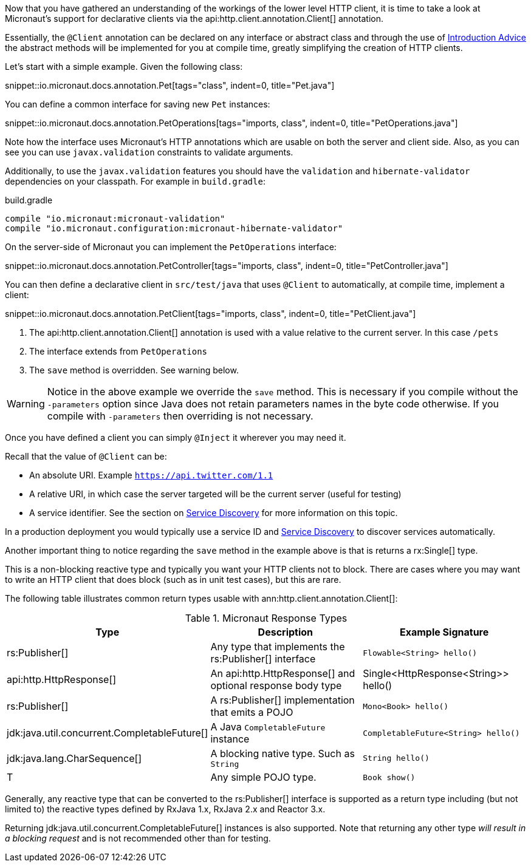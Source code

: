 Now that you have gathered an understanding of the workings of the lower level HTTP client, it is time to take a look at Micronaut's support for declarative clients via the api:http.client.annotation.Client[] annotation.

Essentially, the `@Client` annotation can be declared on any interface or abstract class and through the use of <<introductionAdvice, Introduction Advice>> the abstract methods will be implemented for you at compile time, greatly simplifying the creation of HTTP clients.

Let's start with a simple example. Given the following class:

snippet::io.micronaut.docs.annotation.Pet[tags="class", indent=0, title="Pet.java"]

You can define a common interface for saving new `Pet` instances:

snippet::io.micronaut.docs.annotation.PetOperations[tags="imports, class", indent=0, title="PetOperations.java"]

Note how the interface uses Micronaut's HTTP annotations which are usable on both the server and client side. Also, as you can see you can use `javax.validation` constraints to validate arguments.

Additionally, to use the `javax.validation` features you should have the `validation` and `hibernate-validator` dependencies on your classpath. For example in `build.gradle`:

.build.gradle
[source,groovy]
----
compile "io.micronaut:micronaut-validation"
compile "io.micronaut.configuration:micronaut-hibernate-validator"
----

On the server-side of Micronaut you can implement the `PetOperations` interface:

snippet::io.micronaut.docs.annotation.PetController[tags="imports, class", indent=0, title="PetController.java"]

You can then define a declarative client in `src/test/java` that uses `@Client` to automatically, at compile time, implement a client:

snippet::io.micronaut.docs.annotation.PetClient[tags="imports, class", indent=0, title="PetClient.java"]

<1> The api:http.client.annotation.Client[] annotation is used with a value relative to the current server. In this case `/pets`
<2> The interface extends from `PetOperations`
<3> The `save` method is overridden. See warning below.

WARNING: Notice in the above example we override the `save` method. This is necessary if you compile without the `-parameters` option since Java does not retain parameters names in the byte code otherwise. If you compile with `-parameters` then overriding is not necessary.

Once you have defined a client you can simply `@Inject` it wherever you may need it.

Recall that the value of `@Client` can be:

* An absolute URI. Example `https://api.twitter.com/1.1`
* A relative URI, in which case the server targeted will be the current server (useful for testing)
* A service identifier. See the section on <<serviceDiscovery, Service Discovery>> for more information on this topic.

In a production deployment you would typically use a service ID and <<serviceDiscovery, Service Discovery>> to discover services automatically.

Another important thing to notice regarding the `save` method in the example above is that is returns a rx:Single[] type.

This is a non-blocking reactive type and typically you want your HTTP clients not to block. There are cases where you may want to write an HTTP client that does block (such as in unit test cases), but this are rare.

The following table illustrates common return types usable with ann:http.client.annotation.Client[]:

.Micronaut Response Types
|===
|Type|Description|Example Signature

|rs:Publisher[]
|Any type that implements the rs:Publisher[] interface
|`Flowable<String> hello()`

|api:http.HttpResponse[]
|An api:http.HttpResponse[] and optional response body type
|+Single<HttpResponse<String>> hello()+

|rs:Publisher[]
|A rs:Publisher[] implementation that emits a POJO
|`Mono<Book> hello()`

|jdk:java.util.concurrent.CompletableFuture[]
|A Java `CompletableFuture` instance
|`CompletableFuture<String> hello()`

|jdk:java.lang.CharSequence[]
|A blocking native type. Such as `String`
|`String hello()`

|T
|Any simple POJO type.
|`Book show()`
|===

Generally, any reactive type that can be converted to the rs:Publisher[] interface is supported as a return type including (but not limited to) the reactive types defined by RxJava 1.x, RxJava 2.x and Reactor 3.x.

Returning jdk:java.util.concurrent.CompletableFuture[] instances is also supported. Note that returning any other type _will result in a blocking request_ and is not recommended other than for testing.